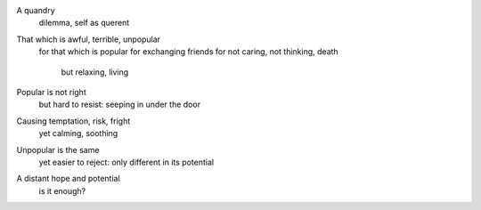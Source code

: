 A quandry
  dilemma,
  self as querent

That which is awful, terrible, unpopular
  for that which is popular
  for exchanging friends
  for not caring, not thinking, death
    but relaxing, living

Popular is not right
  but hard to resist:
  seeping in under the door
Causing temptation, risk, fright
  yet calming, soothing

Unpopular is the same
  yet easier to reject:
  only different in its potential
A distant hope and potential
  is it enough?
